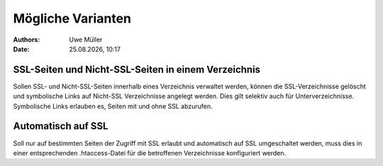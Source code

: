 ==================
Mögliche Varianten
==================

.. |date| date:: %d.%m.%Y
.. |time| date:: %H:%M

:Authors: - Uwe Müller

:Date: |date|, |time|


SSL-Seiten und Nicht-SSL-Seiten in einem Verzeichnis
----------------------------------------------------

Sollen SSL- und Nicht-SSL-Seiten innerhalb eines Verzeichnis verwaltet werden, können die SSL-Verzeichnisse gelöscht und
symbolische Links auf Nicht-SSL Verzeichnisse angelegt werden. Dies gilt selektiv auch für Unterverzeichnisse. 
Symbolische Links erlauben es, Seiten mit und ohne SSL abzurufen.

Automatisch auf SSL
-------------------

Soll nur auf bestimmten Seiten der Zugriff mit SSL erlaubt und automatisch auf SSL umgeschaltet werden, muss dies in einer 
entsprechenden .htaccess-Datei für die betroffenen Verzeichnisse konfiguriert werden.

